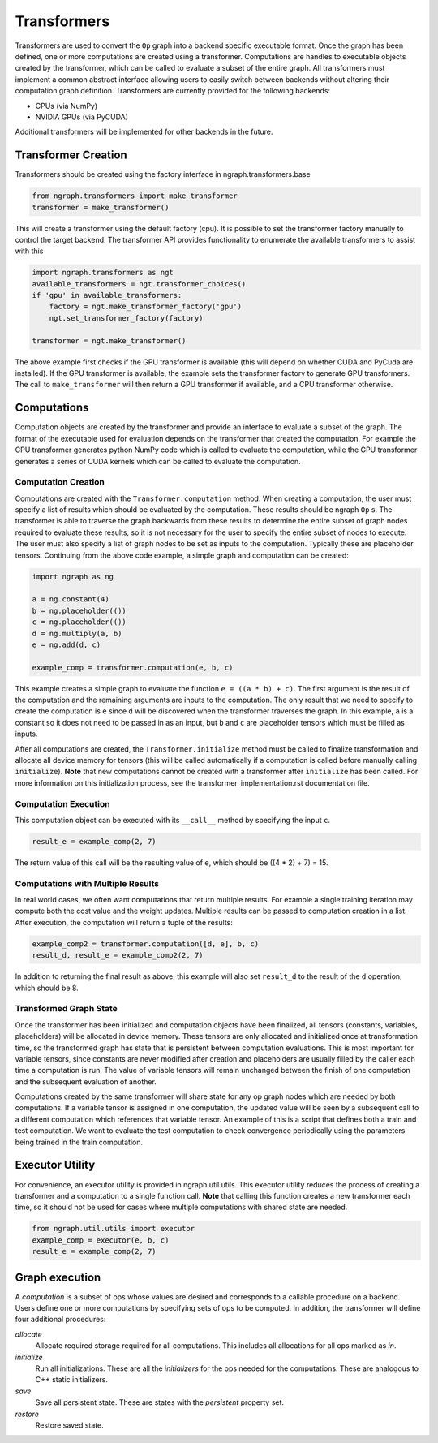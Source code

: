 .. ---------------------------------------------------------------------------
.. Copyright 2016 Nervana Systems Inc.
.. Licensed under the Apache License, Version 2.0 (the "License");
.. you may not use this file except in compliance with the License.
.. You may obtain a copy of the License at
..
..      http://www.apache.org/licenses/LICENSE-2.0
..
.. Unless required by applicable law or agreed to in writing, software
.. distributed under the License is distributed on an "AS IS" BASIS,
.. WITHOUT WARRANTIES OR CONDITIONS OF ANY KIND, either express or implied.
.. See the License for the specific language governing permissions and
.. limitations under the License.
.. ---------------------------------------------------------------------------

Transformers
************

Transformers are used to convert the ``Op`` graph into a backend specific executable format. Once the graph has been defined, one or more computations are created using a transformer. Computations are handles to executable objects created by the transformer, which can be called to evaluate a subset of the entire graph. All transformers must implement a common abstract interface allowing users to easily switch between backends without altering their computation graph definition. Transformers are currently provided for the following backends:

- CPUs (via NumPy)
- NVIDIA GPUs (via PyCUDA)

Additional transformers will be implemented for other backends in the future.

Transformer Creation
====================

Transformers should be created using the factory interface in ngraph.transformers.base

.. code-block:: python

    from ngraph.transformers import make_transformer
    transformer = make_transformer()

This will create a transformer using the default factory (cpu). It is possible to set the transformer factory manually to control the target backend. The transformer API provides functionality to enumerate the available transformers to assist with this

.. code-block:: python

    import ngraph.transformers as ngt
    available_transformers = ngt.transformer_choices()
    if 'gpu' in available_transformers:
        factory = ngt.make_transformer_factory('gpu')
        ngt.set_transformer_factory(factory)

    transformer = ngt.make_transformer()

The above example first checks if the GPU transformer is available (this will depend on whether CUDA and PyCuda are installed). If the GPU transformer is available, the example sets the transformer factory to generate GPU transformers. The call to ``make_transformer`` will then return a GPU transformer if available, and a CPU transformer otherwise.

Computations
============

Computation objects are created by the transformer and provide an interface to evaluate a subset of the graph. The format of the executable used for evaluation depends on the transformer that created the computation. For example the CPU transformer generates python NumPy code which is called to evaluate the computation, while the GPU transformer generates a series of CUDA kernels which can be called to evaluate the computation.

Computation Creation
--------------------

Computations are created with the ``Transformer.computation`` method. When creating a computation, the user must specify a list of results which should be evaluated by the computation. These results should be ngraph ``Op`` s. The transformer is able to traverse the graph backwards from these results to determine the entire subset of graph nodes required to evaluate these results, so it is not necessary for the user to specify the entire subset of nodes to execute. The user must also specify a list of graph nodes to be set as inputs to the computation. Typically these are placeholder tensors. Continuing from the above code example, a simple graph and computation can be created:

.. code-block:: python

    import ngraph as ng

    a = ng.constant(4)
    b = ng.placeholder(())
    c = ng.placeholder(())
    d = ng.multiply(a, b)
    e = ng.add(d, c)

    example_comp = transformer.computation(e, b, c)

This example creates a simple graph to evaluate the function ``e = ((a * b) + c)``. The first argument is the result of the computation and the remaining arguments are inputs to the computation. The only result that we need to specify to create the computation is ``e`` since ``d`` will be discovered when the transformer traverses the graph. In this example, ``a`` is a constant so it does not need to be passed in as an input, but ``b`` and ``c`` are placeholder tensors which must be filled as inputs.

After all computations are created, the ``Transformer.initialize`` method must be called to finalize transformation and allocate all device memory for tensors (this will be called automatically if a computation is called before manually calling ``initialize``). **Note** that new computations cannot be created with a transformer after ``initialize`` has been called. For more information on this initialization process, see the transformer_implementation.rst documentation file.

Computation Execution
---------------------

This computation object can be executed with its ``__call__`` method by specifying the input ``c``.

.. code-block:: python

    result_e = example_comp(2, 7)

The return value of this call will be the resulting value of ``e``, which should be ((4 * 2) + 7) = 15.

Computations with Multiple Results
----------------------------------

In real world cases, we often want computations that return multiple results. For example a single training iteration may compute both the cost value and the weight updates. Multiple results can be passed to computation creation in a list. After execution, the computation will return a tuple of the results:

.. code-block:: python

    example_comp2 = transformer.computation([d, e], b, c)
    result_d, result_e = example_comp2(2, 7)

In addition to returning the final result as above, this example will also set ``result_d`` to the result of the ``d`` operation, which should be 8.

Transformed Graph State
-----------------------

Once the transformer has been initialized and computation objects have been finalized, all tensors (constants, variables, placeholders) will be allocated in device memory. These tensors are only allocated and initialized once at transformation time, so the transformed graph has state that is persistent between computation evaluations. This is most important for variable tensors, since constants are never modified after creation and placeholders are usually filled by the caller each time a computation is run. The value of variable tensors will remain unchanged between the finish of one computation and the subsequent evaluation of another.

Computations created by the same transformer will share state for any op graph nodes which are needed by both computations. If a variable tensor is assigned in one computation, the updated value will be seen by a subsequent call to a different computation which references that variable tensor. An example of this is a script that defines both a train and test computation. We want to evaluate the test computation to check convergence periodically using the parameters being trained in the train computation.

Executor Utility
================

For convenience, an executor utility is provided in ngraph.util.utils. This executor utility reduces the process of creating a transformer and a computation to a single function call. **Note** that calling this function creates a new transformer each time, so it should not be used for cases where multiple computations with shared state are needed.

.. code-block:: python

    from ngraph.util.utils import executor
    example_comp = executor(e, b, c)
    result_e = example_comp(2, 7)

Graph execution
===============

A *computation* is a subset of ops whose values are desired and corresponds to a callable procedure on a backend.
Users define one or more computations by specifying sets of ops to be computed.  In addition, the transformer
will define four additional procedures:

`allocate`
    Allocate required storage required for all computations.  This includes all allocations for all ops
    marked as `in`.

`initialize`
    Run all initializations.  These are all the `initializers` for the ops needed for the computations.  These
    are analogous to C++ static initializers.

`save`
    Save all persistent state.  These are states with the `persistent` property set.

`restore`
    Restore saved state.
